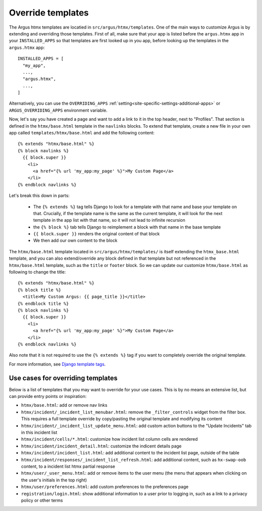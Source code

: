 .. _howto-override-templates:

====================
Override templates
====================

The Argus htmx templates are locatied in ``src/argus/htmx/templates``. One of the main ways to
customize Argus is by extending and overriding those templates. First of all, make sure that your
app is listed before the ``argus.htmx`` app in your ``INSTALLED_APPS`` so that templates are first
looked up in you app, before looking up the templates in the ``argus.htmx`` app::

  INSTALLED_APPS = [
    "my_app",
    ...,
    "argus.htmx",
    ...,
  ]

Alternatively, you can use the ``OVERRIDING_APPS`` :ref:`setting<site-specific-settings-additional-apps>`
or ``ARGUS_OVERRIDING_APPS`` environment variable.

Now, let's say you have created a page and want to add a link to it in the top header, next to
"Profiles". That section is defined in the ``htmx/base.html`` template in the ``navlinks`` blocks.
To extend that template, create a new file in your own app called ``templates/htmx/base.html`` and
add the following content::

  {% extends "htmx/base.html" %}
  {% block navlinks %}
    {{ block.super }}
      <li>
        <a href="{% url 'my_app:my_page' %}">My Custom Page</a>
      </li>
  {% endblock navlinks %}

Let's break this down in parts:

 * The ``{% extends %}`` tag tells Django to look for a template with that name and base your
   template on that. Crucially, if the template name is the same as the current template, it
   will look for the next template in the app list with that name, so it will not lead to infinite
   recursion
 * the ``{% block %}`` tab tells Django to reimplement a block with that name in the base template
 * ``{{ block.super }}`` renders the original content of that block
 * We then add our own content to the block

The ``htmx/base.html`` template located in ``src/argus/htmx/templates/`` is itself extending the
``htmx_base.html`` template, and you can also extend/override any block defined in that template
but not referenced in the ``htmx/base.html`` template, such as the ``title`` or ``footer`` block.
So we can update our customize ``htmx/base.html`` as following to change the title::

  {% extends "htmx/base.html" %}
  {% block title %}
    <title>My Custom Argus: {{ page_title }}</title>
  {% endblock title %}
  {% block navlinks %}
    {{ block.super }}
      <li>
        <a href="{% url 'my_app:my_page' %}">My Custom Page</a>
      </li>
  {% endblock navlinks %}

Also note that it is not required to use the ``{% extends %}`` tag if you want to completely
override the original template.

For more information, see `Django template tags`_.


Use cases for overriding templates
==================================

Below is a list of templates that you may want to override for your use cases. This is by no means
an extensive list, but can provide entry points or inspiration:

* ``htmx/base.html``: add or remove nav links
* ``htmx/incident/_incident_list_menubar.html``: remove the ``_filter_controls`` widget from the
  filter box. This requires a full template override by copy/pasting the original template and modifying its content
* ``htmx/incident/_incident_list_update_menu.html``: add custom action buttons to the "Update
  Incidents" tab in this incident list
* ``htmx/incident/cells/*.html``: customize how incident list column cells are rendered
* ``htmx/incident/incident_detail.html``: customize the indicent details page
* ``htmx/incident/incident_list.html``: add additional content to the incident list page, outside
  of the table
* ``htmx/incident/responses/_incident_list_refresh.html``: add additional content, such as
  ``hx-swap-oob`` content, to a incident list htmx partial response
* ``htmx/user/_user_menu.html``: add or remove items to the user menu (the menu that appears when
  clicking on the user's initials in the top right)
* ``htmx/user/preferences.html``: add custom preferences to the preferences page
* ``registration/login.html``: show additional information to a user prior to logging in, such as
  a link to a privacy policy or other terms



.. _Django template tags: https://docs.djangoproject.com/en/4.2/ref/templates/builtins/
